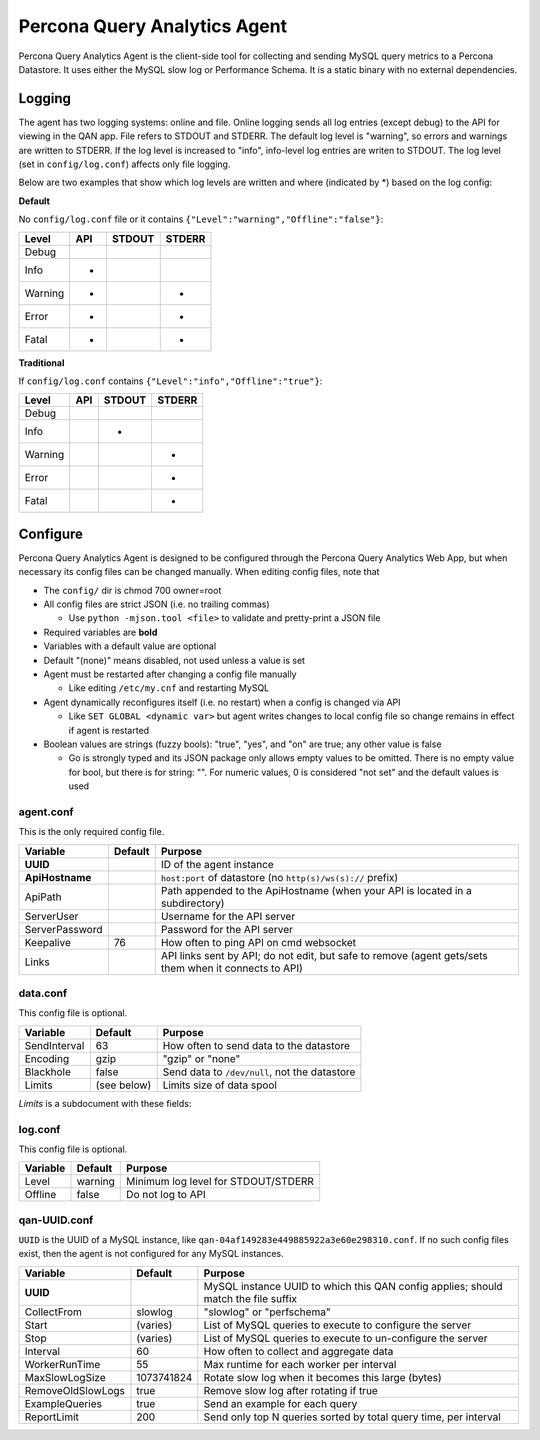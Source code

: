 =============================
Percona Query Analytics Agent
=============================

Percona Query Analytics Agent is the client-side tool for collecting and sending MySQL query metrics to a Percona Datastore. It uses either the MySQL slow log or Performance Schema. It is a static binary with no external dependencies.

Logging
=======

The agent has two logging systems: online and file. Online logging sends all log entries (except debug) to the API for viewing in the QAN app. File refers to STDOUT and STDERR. The default log level is "warning", so errors and warnings are written to STDERR. If the log level is increased to "info", info-level log entries are writen to STDOUT. The log level (set in ``config/log.conf``) affects only file logging.

Below are two examples that show which log levels are written and where (indicated by *) based on the log config:

**Default**

No ``config/log.conf`` file or it contains ``{"Level":"warning","Offline":"false"}``:

==========  === ======  ======
Level       API STDOUT  STDERR
==========  === ======  ======
Debug
Info        *
Warning     *           *
Error       *           *
Fatal       *           *
==========  === ======  ======

**Traditional**

If ``config/log.conf`` contains ``{"Level":"info","Offline":"true"}``:

==========  === ======  ======
Level       API STDOUT  STDERR
==========  === ======  ======
Debug
Info            *
Warning                 *
Error                   *
Fatal                   *
==========  === ======  ======

Configure
=========

Percona Query Analytics Agent is designed to be configured through the Percona Query Analytics Web App, but when necessary its config files can be changed manually. When editing config files, note that

- The ``config/`` dir is chmod 700 owner=root
- All config files are strict JSON (i.e. no trailing commas)

  - Use ``python -mjson.tool <file>`` to validate and pretty-print a JSON file

- Required variables are **bold**
- Variables with a default value are optional
- Default "(none)" means disabled, not used unless a value is set
- Agent must be restarted after changing a config file manually

  - Like editing ``/etc/my.cnf`` and restarting MySQL

- Agent dynamically reconfigures itself (i.e. no restart) when a config is changed via API

  - Like ``SET GLOBAL <dynamic var>`` but agent writes changes to local config file so change remains in effect if agent is restarted

- Boolean values are strings (fuzzy bools): "true", "yes", and "on" are true; any other value is false

  - Go is strongly typed and its JSON package only allows empty values to be omitted. There is no empty value for bool, but there is for string: "". For numeric values, 0 is considered "not set" and the default values is used

agent.conf
----------

This is the only required config file.

=============== ==========  =========================================
Variable        Default     Purpose
=============== ==========  =========================================
**UUID**                    ID of the agent instance

**ApiHostname**             ``host:port`` of datastore (no ``http(s)/ws(s)://`` prefix)

ApiPath                     Path appended to the ApiHostname (when your API is located in a subdirectory)

ServerUser                  Username for the API server

ServerPassword              Password for the API server

Keepalive       76          How often to ping API on cmd websocket

Links                       API links sent by API; do not edit, but safe to remove (agent gets/sets them when it connects to API)
=============== ==========  =========================================

data.conf
---------

This config file is optional.

==============  =========== =========================================
Variable        Default     Purpose
==============  =========== =========================================
SendInterval    63          How often to send data to the datastore
Encoding        gzip        "gzip" or "none"
Blackhole       false       Send data to ``/dev/null``, not the datastore
Limits          (see below) Limits size of data spool
==============  =========== =========================================

`Limits` is a subdocument with these fields:

==============  ==========          =========================================
Variable        Default             Purpose
==============  ==========          =========================================
MaxAge          86400 (1 day)       Data files older than this are purged
MaxSize         104857600 (100 MiB) When the spool is larger than this, the oldest files are purged
MaxFiles        1000                When the spool has more files than this, the oldest files are purged
==============  ==========          =========================================

log.conf
--------

This config file is optional.

==============  ==========  =========================================
Variable        Default     Purpose
==============  ==========  =========================================
Level           warning     Minimum log level for STDOUT/STDERR
Offline         false       Do not log to API
==============  ==========  =========================================

qan-UUID.conf
-------------

``UUID`` is the UUID of a MySQL instance, like ``qan-04af149283e449885922a3e60e298310.conf``. If no such config files exist, then the agent is not configured for any MySQL instances.

=================   ==========  =========================================
Variable            Default     Purpose
=================   ==========  =========================================
**UUID**                        MySQL instance UUID to which this QAN config applies; should match the file suffix

CollectFrom         slowlog     "slowlog" or "perfschema"

Start               (varies)    List of MySQL queries to execute to configure the server

Stop                (varies)    List of MySQL queries to execute to un-configure the server

Interval            60          How often to collect and aggregate data

WorkerRunTime       55          Max runtime for each worker per interval

MaxSlowLogSize      1073741824  Rotate slow log when it becomes this large (bytes)

RemoveOldSlowLogs   true        Remove slow log after rotating if true

ExampleQueries      true        Send an example for each query

ReportLimit         200         Send only top N queries sorted by total query time, per interval
=================   ==========  =========================================
